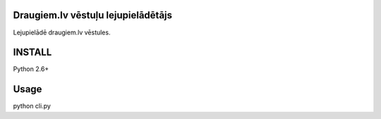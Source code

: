 ===================================
Draugiem.lv vēstuļu lejupielādētājs
===================================

Lejupielādē draugiem.lv vēstules. 

===================================
INSTALL
===================================
Python 2.6+

===================================
Usage
===================================
python cli.py


